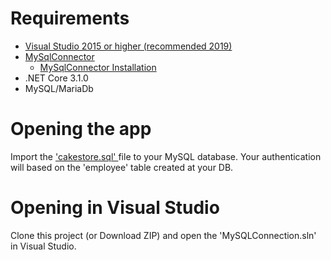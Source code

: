 * Requirements
- [[https://visualstudio.microsoft.com/][Visual Studio 2015 or higher (recommended 2019)]]
- [[https://mysqlconnector.net/][MySqlConnector]]
  - [[https://mysqlconnector.net/overview/installing/][MySqlConnector Installation]]
- .NET Core 3.1.0
- MySQL/MariaDb

* Opening the app
Import the [[./cakestore.sql]['cakestore.sql' ]] file to your MySQL database.
Your authentication will based on the 'employee' table created at your DB.


* Opening in Visual Studio
Clone this project (or Download ZIP) and open the 'MySQLConnection.sln'  in
Visual Studio.
